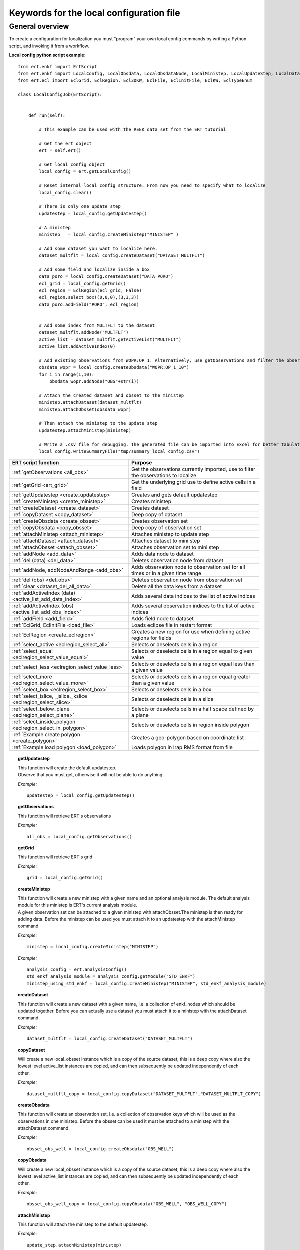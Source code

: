 
Keywords for the local configuration file
=========================================



General overview
----------------

To create a configuration for localization you must "program" your own
local config commands by writing a Python script, and invoking it from a workflow.


**Local config python script example:**

::

 from ert.enkf import ErtScript
 from ert.enkf import LocalConfig, LocalObsdata, LocalObsdataNode, LocalMinistep, LocalUpdateStep, LocalDataset, ActiveList
 from ert.ecl import EclGrid, EclRegion, Ecl3DKW, EclFile, EclInitFile, EclKW, EclTypeEnum

 class LocalConfigJob(ErtScript):
 
 
     def run(self):
     
         # This example can be used with the REEK data set from the ERT tutorial
 
         # Get the ert object
         ert = self.ert()
 
         # Get local config object
         local_config = ert.getLocalConfig()
 
         # Reset internal local config structure. From now you need to specify what to localize
         local_config.clear()
 
         # There is only one update step
         updatestep = local_config.getUpdatestep()
 
         # A ministep
         ministep   = local_config.createMinistep("MINISTEP" )
 
         # Add some dataset you want to localize here.
         dataset_multflt = local_config.createDataset("DATASET_MULTFLT")
 
         # Add some field and localize inside a box
         data_poro = local_config.createDataset("DATA_PORO")
         ecl_grid = local_config.getGrid()
         ecl_region = EclRegion(ecl_grid, False)
         ecl_region.select_box((0,0,0),(3,3,3))
         data_poro.addField("PORO", ecl_region)
 
 
         # Add some index from MULTFLT to the dataset
         dataset_multflt.addNode("MULTFLT")
         active_list = dataset_multflt.getActiveList("MULTFLT")
         active_list.addActiveIndex(0)
 
         # Add existing observations from WOPR:OP_1. Alternatively, use getObservations and filter the observations you want to use for this ministep.
         obsdata_wopr = local_config.createObsdata("WOPR:OP_1_10")
         for i in range(1,10):
             obsdata_wopr.addNode("OBS"+str(i))
 
         # Attach the created dataset and obsset to the ministep
         ministep.attachDataset(dataset_multflt)
         ministep.attachObsset(obsdata_wopr)
 
         # Then attach the ministep to the update step
         updatestep.attachMinistep(ministep)
 
         # Write a .csv file for debugging. The generated file can be imported into Excel for better tabulation of the setup
         local_config.writeSummaryFile("tmp/summary_local_config.csv")

===========================================================================================   ==============================================================================================================================================
ERT script function                                                                           Purpose
===========================================================================================   ==============================================================================================================================================
:ref:`getObservations                  <all_obs>`                                             Get the observations currently imported, use to filter the observations to localize
:ref:`getGrid                          <ert_grid>`                                            Get the underlying grid use to define active cells in a field
:ref:`getUpdatestep                    <create_updatestep>`                                   Creates and gets default updatestep
:ref:`createMinistep                   <create_ministep>`                                     Creates ministep
:ref:`createDataset                    <create_dataset>`                                      Creates dataset
:ref:`copyDataset                      <copy_dataset>`                                        Deep copy of dataset
:ref:`createObsdata                    <create_obsset>`                                       Creates observation set
:ref:`copyObsdata                      <copy_obsset>`                                         Deep copy of observation set
:ref:`attachMinistep                   <attach_ministep>`                                     Attaches ministep to update step
:ref:`attachDataset                    <attach_dataset>`                                      Attaches dataset to mini step
:ref:`attachObsset                     <attach_obsset>`                                       Attaches observation set to mini step
:ref:`addNode                          <add_data>`                                            Adds data node to dataset
:ref:`del (data)                       <del_data>`                                            Deletes observation node from dataset
:ref:`addNode, addNodeAndRange         <add_obs>`                                             Adds observation node to observation set for all times or in a given time range
:ref:`del (obs)                        <del_obs>`                                             Deletes observation node from observation set
:ref:`clear                            <dataset_del_all_data>`                                Delete all the data keys from a dataset
:ref:`addActiveIndex (data)            <active_list_add_data_index>`                          Adds several data indices to the list of active indices
:ref:`addActiveIndex (obs)             <active_list_add_obs_index>`                           Adds several observation indices to the list of active indices
:ref:`addField                         <add_field>`                                           Adds field node to dataset
:ref:`EclGrid, EclInitFile             <load_file>`                                           Loads eclipse file in restart format
:ref:`EclRegion                        <create_eclregion>`                                    Creates a new region for use when defining active regions for fields
:ref:`select_active                    <eclregion_select_all>`                                Selects or deselects cells in a region
:ref:`select_equal                     <eclregion_select_value_equal>`                        Selects or deselects cells in a region equal to given value
:ref:`select_less                      <eclregion_select_value_less>`                         Selects or deselects cells in a region equal less than a given value
:ref:`select_more                      <eclregion_select_value_more>`                         Selects or deselects cells in a region equal greater than a given value
:ref:`select_box                       <eclregion_select_box>`                                Selects or deselects cells in a box
:ref:`select_islice, _jslice,_kslice   <eclregion_select_slice>`                              Selects or deselects cells in a slice
:ref:`select_below_plane               <eclregion_select_plane>`                              Selects or deselects cells in a half space defined by a plane
:ref:`select_inside_polygon            <eclregion_select_in_polygon>`                         Selects or deselects cells in region inside polygon
:ref:`Example create polygon           <create_polygon>`                                      Creates a geo-polygon based on coordinate list
:ref:`Example load polygon             <load_polygon>`                                        Loads polygon in Irap RMS format from file

===========================================================================================   ==============================================================================================================================================


.. ###########################################################################################################

.. _create_updatestep:
.. topic:: getUpdatestep

  | This function will create the default updatestep. 
  | Observe that you must get, otherwise it will not be able to do anything.
  
  *Example:*

  ::
  
    updatestep = local_config.getUpdatestep()

.. ###########################################################################################################

.. _all_obs:
.. topic:: getObservations

  | This function will retrieve ERT's observations
  
  *Example:*

  ::
  
    all_obs = local_config.getObservations()

.. ###########################################################################################################

.. _ert_grid:
.. topic:: getGrid

  | This function will retrieve ERT's grid
  
  *Example:*

  ::
  
    grid = local_config.getGrid()

.. ###########################################################################################################


.. _create_ministep:
.. topic:: createMinistep 

  | This function will create a new ministep with a given name and an optional analysis module. The default analysis module for this ministep is ERT's current analysis module.
  | A given observation set can be attached to a given ministep with attachObsset.The ministep is then ready for adding data. Before the ministep can be used you must attach it to an updatestep with the attachMinistep command 
  
  *Example:*

  ::
  
    ministep = local_config.createMinistep("MINISTEP")

  *Example:*

  ::

    analysis_config = ert.analysisConfig()
    std_enkf_analysis_module = analysis_config.getModule("STD_ENKF")
    ministep_using_std_enkf = local_config.createMinistep("MINISTEP", std_enkf_analysis_module)


.. ###########################################################################################################

.. _create_dataset:
.. topic:: createDataset

  | This function will create a new dataset with a given name, i.e. a collection of enkf_nodes which should be updated together. Before you can actually use a dataset you must attach it to a ministep with the attachDataset command.  
  

  *Example:*

  ::

    dataset_multflt = local_config.createDataset("DATASET_MULTFLT")    

.. ###########################################################################################################

.. _copy_dataset:
.. topic:: copyDataset

  | Will create a new local_obsset instance which is a copy of the
    source dataset; this is a deep copy where also the lowest level active_list instances are copied, and can then subsequently be updated independently of each other.


  *Example:*

  ::

    dataset_multflt_copy = local_config.copyDataset("DATASET_MULTFLT","DATASET_MULTFLT_COPY")   

.. ###########################################################################################################

.. _create_obsset:
.. topic:: createObsdata

  | This function will create an observation set, i.e. a collection of observation keys which will be used as the observations in one ministep. Before the obsset can be used it must be attached to a ministep with the attachDataset command.
  
  
  *Example:*

  ::

    obsset_obs_well = local_config.createObsdata("OBS_WELL")       


.. ###########################################################################################################

.. _copy_obsset:
.. topic:: copyObsdata

  | Will create a new local_obsset instance which is a copy of the
    source dataset; this is a deep copy where also the lowest level active_list instances are copied, and can then subsequently be updated independently of each other.
  

  *Example:*

  ::

    obsset_obs_well_copy = local_config.copyObsdata("OBS_WELL", "OBS_WELL_COPY")

.. ###########################################################################################################

.. _attach_ministep:
.. topic:: attachMinistep

  | This function will attach the ministep to the default updatestep.

  *Example:*

  ::

    update_step.attachMinistep(ministep)       


.. ###########################################################################################################

.. _attach_dataset:
.. topic:: attachDataset

  | Will attach the given dataset to the ministep.


  *Example:*

  ::

    ministep.attachDataset(dataset_multflt)       


.. ###########################################################################################################

.. _attach_obsset:
.. topic:: attachObsset

  | Will attach the given obsset to the ministep.
  
  *Example:*

  ::

    ministep.attachObsset(obsset_obs_well)       


.. ###########################################################################################################

.. _add_data:
.. topic:: addNode

  | This function will add the data KEY as one enkf node which should be updated in this dataset. If you do not manipulate the KEY further with addActiveIndex, the KEY will be added as 'ALL_ACTIVE', i.e. all elements will be updated.
  
  
  *Example:*

  ::

    dataset_multflt.addNode("MULTFLT")

.. ###########################################################################################################

.. _del_data:
.. topic:: del (data)

  | This function will delete the data 'KEY' from the dataset.
  
  
  *Example:*

  ::

    del dataset_multflt["MULTFLT"]


.. ###########################################################################################################

.. _add_obs:
.. topic:: addNode

  | This function will install the observation 'OBS_KEY' as an observation for this obsset - similarly to the addNode function.
  
  *Example:*

  ::
  
    -- The obsset has a time range
    obsset_obs_well.addNodeAndRange("WOPR:OBS_WELL", 0, 1)
    
    -- All times are active
    obsset_obs_well.addNode("WOPR:OBS_WELL")


.. ###########################################################################################################

.. _del_obs:
.. topic:: del (obs)

  | This function will delete the obs 'OBS_KEY' from the obsset 'NAME_OF_OBSSET'.
  
  
  *Example:*

  ::

    del obsset_obs_well["WOPR:OBS_WELL"]


.. ###########################################################################################################

.. _dataset_del_all_data:
.. topic:: clear

  | This function will delete all the data keys from the dataset.
  
  *Example:*

  ::

    dataset_multflt.clear()
    
.. ###########################################################################################################

.. _active_list_add_data_index:
.. topic:: addActiveIndex (data)

  | This function will say that the data with name 'DATA_KEY' in dataset with name 'DATASTEP_NAME' should have the index 'INDEX' active.
  
  
  *Example:*

  ::

    active_list = dataset_multflt.getActiveList("MULTFLT")
    active_list.addActiveIndex(0);

.. ###########################################################################################################

.. _active_list_add_obs_index:
.. topic:: addActiveIndex (obs)

  | This function will say that the observation with name 'OBS_KEY' in obsset with name 'OBSSET_NAME' should have the index 'INDEX' active.
  
  *Example:*

  ::

    active_list = obsset_obs_well.getActiveList("WOPR:OBS_WELL")
    active_list.addActiveIndex(0);


.. ###########################################################################################################

.. _add_field:
.. topic:: addField

  | This function will install the node with name 'FIELD_NAME' in the dataset 'DATASET_NAME'. It will in addition select all the (currently) active cells in the region 'ECLREGION_NAME' as active for this field/ministep combination. The ADD_FIELD command is actually a shortcut of:   ADD_DATA   DATASET  FIELD_NAME; followed by: ACTIVE_LIST_ADD_MANY_DATA_INDEX  <All the indices from the region>
  
  *Example:*

  ::
  
    # Load Eclipse grid
    ecl_grid = EclGrid("path/to/LOCAL.GRDECL")
    
    with open("path/to/LOCAL.GRDECL","r") as fileH:
        local_kw = Ecl3DKW.read_grdecl(ecl_grid, fileH, "LOCAL")
        
    # Define Eclipse region    
    eclreg_poro = EclRegion(ecl_grid, False)
    eclreg_poro.select_more(local_kw, 1)  
    
    # Create dataset and add field to dataset
    data_poro = local_config.createDataset("DATA_PORO")
    data_poro.addField("PORO", eclreg_poro)        


.. ###########################################################################################################

.. _load_file:
.. topic:: EclGrid, EclInitFile

  | This function will load an ECLIPSE file in restart format (i.e. restart file or INIT file), the keywords in this file can then subsequently be used in ECLREGION_SELECT_VALUE_XXX commands below. The 'KEY' argument is a string which will be used later when we refer to the content of this file.
  
  *Example:*

  ::
  
    # Load Eclipse grid and init file
    ecl_grid = EclGrid("path/to/FULLMODEL.GRDECL")
    refinit_file = EclInitFile(grid , "path/to/somefile.init")      

.. ###########################################################################################################

.. _create_eclregion:
.. topic:: EclRegion

  | This function will create a new region 'ECLREGION_NAME', which can subsequently be used when defining active regions for fields. The second argument, SELECT_ALL, is a boolean value. If this value is set to true the region will start with all cells selected, if set to false the region will start with no cells selected.
  
  *Example:*

  ::
   
    # Define Eclipse region    
    eclreg_poro = EclRegion(ecl_grid, False)

.. ###########################################################################################################

.. _eclregion_select_all:
.. topic:: select_active

  | Will select all the cells in the region (or deselect if SELECT == FALSE).
  

  *Example:*

  ::
         
    eclreg_poro.select_active()  


.. ###########################################################################################################

.. _eclregion_select_value_equal:
.. topic:: select_equal

  | This function will compare an ecl_kw instance loaded from file with a user supplied value, and select (or deselect) all cells which match this value. It is assumed that the ECLIPSE keyword is an INTEGER keyword, for float comparisons use the ECLREGION_SELECT_VALUE_LESS and ECLREGION_SELECT_VALUE_MORE functions.

  *Example:*

  ::
                      
    # Load Eclipse grid
    ecl_grid = EclGrid("path/to/LOCAL.GRDECL")
    
    with open("path/to/LOCAL.GRDECL","r") as fileH:
        local_kw = Ecl3DKW.read_grdecl(ecl_grid, fileH, "LOCAL", ecl_type= EclTypeEnum.ECL_INT_TYPE)
        
    # Define Eclipse region    
    eclreg_poro = EclRegion(ecl_grid, False)
    eclreg_poro.select_equal(local_kw, 1)
    print 'GRID LOADED%s' % ecl_grid 
    print ecl_grid.getDims()
    print local_kw.header   
    
        

.. ###########################################################################################################

.. _eclregion_select_value_less:
.. topic:: select_less

  | This function will compare an ecl_kw instance loaded from disc with a numerical value, and select all cells which have numerical below the limiting value. The ecl_kw value should be a floating point value like e.g. PRESSURE or PORO. The arguments are just as for ECLREGION_SELECT_VALUE_EQUAL. 

  *Example:*

  ::
                          
    eclreg_poro.select_less(local_kw, 1) 
        
    
.. ###########################################################################################################

.. _eclregion_select_value_more:
.. topic:: select_more

  | This function will compare an ecl_kw instance loaded from disc with a numerical value, and select all cells which have numerical above the limiting value. The ecl_kw value should be a floating point value like e.g. PRESSURE or PORO. The arguments are just as for ECLREGION_SELECT_VALUE_EQUAL. 
  

  *Example:*

  ::
                          
    eclreg_poro.select_more(local_kw, 1)     
    
.. ###########################################################################################################

.. _eclregion_select_box:
.. topic:: select_box

  | This function will select (or deselect) all the cells in the box defined by the six coordinates i1 i2 j1 j2 k1 k2. The coordinates are inclusive, and the counting starts at 1.   
    

  *Example:*

  ::
                          
    eclreg_poro.select_box((0,2,4),(1,3,5))  
        


.. ###########################################################################################################

.. _eclregion_select_slice:
.. topic:: select_islice, _jslice,_kslice

  | This function will select a slice in the direction given by 'dir', which can 'x', 'y' or 'z'. Depending on the value of 'dir' the numbers n1 and n2 are interpreted as (i1 i2), (j1 j2) or (k1 k2) respectively. The numbers n1 and n2 are inclusice and the counting starts at 1. It is OK to use very high/low values to imply "the rest of the cells" in one direction.
     
  
  *Example:*

  ::
                          
    eclreg_poro.select_kslice(2,3)  


.. ###########################################################################################################

.. _eclregion_select_plane:
.. topic:: select_below_plane

  | Will select all points which have positive (sign > 0) distance to the plane defined by normal vector n = (nx,ny,nz) and point p = (px,py,pz). If sign < 0 all cells with negative distance to plane will be selected.
  
  *Example:*

  ::
     
    eclreg_poro.select_below_plane((1,1,1),(0,0,0))


.. ###########################################################################################################

.. _eclregion_select_in_polygon:
.. topic:: select_inside_polygon

  | Well select all the points which are inside the polygon with name 'POLYGON_NAME'. The polygon should have been created with command CREATE_POLYGON or loaded with command 'LOAD_POLYGON' first.
  
  
  
  *Example:*

  ::
  
    polygon = [(0,0) , (0,1) , (1,0)]
    eclreg_poro.select_inside_polygon(polygon)
    
.. ###########################################################################################################

.. _create_polygon:
.. topic:: Example create polygon

  | Will create a geo_polygon instance based on the coordinate list: (x1,y1), (x2,y2), (x3,y3), ... The polygon should not be explicitly closed - i.e. you should in general have (x1,y1) != (xn,yn). The polygon will be stored under the name 'POLYGON_NAME' - which should later be used when referring to the polygon in region select operations.
  


  *Example:*

  ::
  
    polygon = [(0,0) , (0,1) , (1,0)]    

.. ###########################################################################################################

.. _load_polygon:
.. topic:: Example load polygon

  | Will load a polygon instance from the file 'FILENAME' - the file should be in irap RMS format. The polygon will be stored under the name 'POLYGON_NAME' which can then later be used to refer to the polygon for e.g. select operations.  

    
  *Example:*

  ::
      
    polygon = []
    with open("polygon.ply","r") as fileH:
     for line in fileH.readlines():
       tmp = line.split()
       polygon.append( (float(tmp[0]) , float(tmp[1])))


